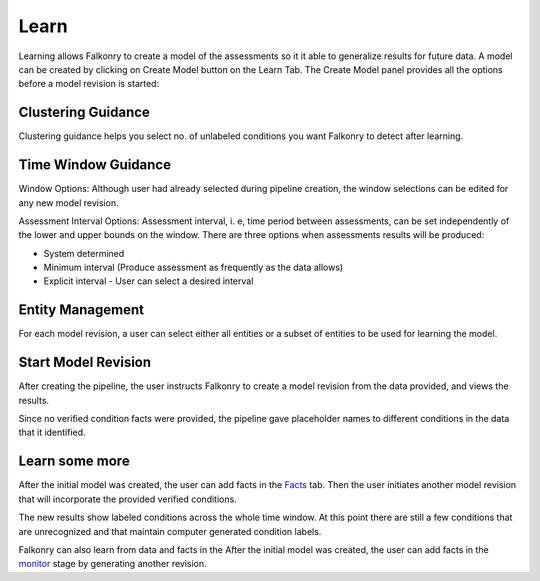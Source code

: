 Learn
=====
Learning allows Falkonry to create a model of the assessments so it it able to generalize
results for future data.
A model can be created by clicking on Create Model button on the Learn Tab. The Create Model panel provides all the options before a model revision is started:

Clustering Guidance
-------------------
.. image:: ./images/Cluster_guidance.png

Clustering guidance helps you select no. of unlabeled conditions you want Falkonry to detect after learning.

Time Window Guidance
--------------------
.. image:: ./images/time_Window.png

Window Options: 
Although user had already selected during pipeline creation, the window selections can be edited for any new model revision.

Assessment Interval Options: 
Assessment interval, i. e, time period between assessments, can be set independently of the lower and upper bounds on the window. There are three options when assessments results will be produced:

- System determined
- Minimum interval (Produce assessment as frequently as the data allows)
- Explicit interval - User can select a desired interval

Entity Management
-----------------
.. image:: ./images/entity_management.png

For each model revision, a user can select either all entities or a subset of entities to be used for learning the model.

Start Model Revision
--------------------

After creating the pipeline, the user instructs Falkonry to create a model revision from 
the data provided, and views the results.

.. raw:: html

   <iframe src="https://player.vimeo.com/video/168553122" width="500" height="281" frameborder="0" allowfullscreen=""></iframe>

Since no verified condition facts were provided, the pipeline gave placeholder names 
to different conditions in the data that it identified.

Learn some more
---------------

After the initial model was created, the user can add facts in the `Facts <./fact.html>`_ tab.
Then the user initiates another model revision that will incorporate the provided verified 
conditions.

The new results show labeled conditions across the whole time window.  At this point 
there are still a few conditions that are unrecognized and that maintain computer 
generated condition labels. 

Falkonry can also learn from data and facts in the  After the initial 
model was created, the user can add facts in the `monitor <./monitor.html>`_ stage by generating 
another revision.

